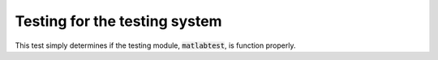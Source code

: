 

Testing for the testing system
==============================

.. testsetup::
    
    # Prep modules
    import sys, os
    # Full path to the test folder
    #docpath = os.path.join(os.getcwd(), "test")
    # Add that path.
    #sys.path.append(docpath)
    # Now actually go there.
    os.chdir("..")
    # Load the module.
    from matlabtest import *
    
This test simply determines if the testing module, :code:`matlabtest`\ , is
function properly.

.. doctest::

    >>> matlab("fprintf('3')")
    '3'


